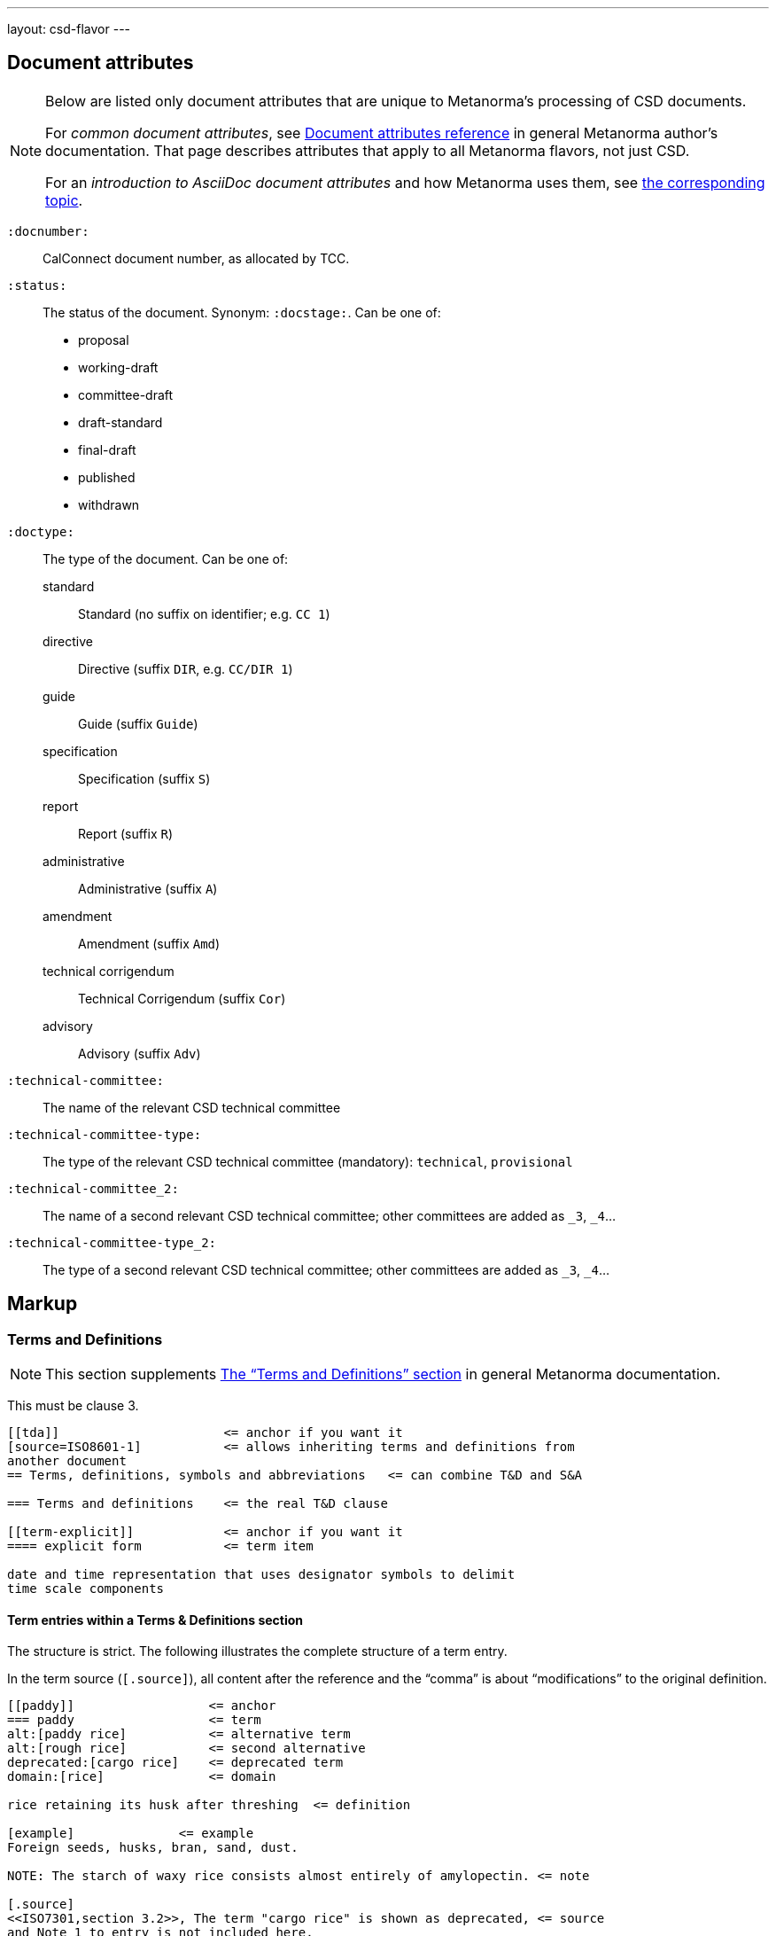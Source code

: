 ---
layout: csd-flavor
---


== Document attributes

[[note_general_doc_ref_doc_attrib]]
[NOTE]
====
Below are listed only document attributes that are unique to Metanorma’s processing of CSD documents.

For _common document attributes_, see link:/author/ref/document-attributes/[Document attributes reference] in general Metanorma author’s documentation. That page describes attributes that apply to all Metanorma flavors, not just CSD.

For an _introduction to AsciiDoc document attributes_ and how Metanorma uses them, see link:/author/topics/document-format/meta-attributes/[the corresponding topic].
====

`:docnumber:`::
    CalConnect document number, as allocated by TCC.

`:status:`::
    The status of the document. Synonym: `:docstage:`.
    Can be one of:

    * proposal
    * working-draft
    * committee-draft
    * draft-standard
    * final-draft
    * published
    * withdrawn

`:doctype:`::
    The type of the document. Can be one of:
+
--
standard::: Standard (no suffix on identifier; e.g. `CC 1`)
directive::: Directive (suffix `DIR`, e.g. `CC/DIR 1`)
guide::: Guide (suffix `Guide`)
specification::: Specification (suffix `S`)
report::: Report (suffix `R`)
administrative::: Administrative (suffix `A`)
amendment::: Amendment (suffix `Amd`)
technical corrigendum::: Technical Corrigendum (suffix `Cor`)
advisory::: Advisory (suffix `Adv`)
--

`:technical-committee:`:: The name of the relevant CSD technical committee
`:technical-committee-type:`:: The type of the relevant CSD technical committee
(mandatory): `technical`, `provisional`
`:technical-committee_2:`:: The name of a second relevant CSD technical committee;
other committees are added as `_3`, `_4`...
`:technical-committee-type_2:`:: The type of a second relevant CSD technical committee;
other committees are added as `_3`, `_4`...


== Markup

=== Terms and Definitions

[[note_general_doc_ref_terms_defs_calconnect]]
NOTE: This section supplements link:/author/topics/document-format/section-terms[The “Terms and Definitions” section] in general Metanorma documentation.

This must be clause 3.

[source,adoc]
----
[[tda]]                      <= anchor if you want it
[source=ISO8601-1]           <= allows inheriting terms and definitions from
another document
== Terms, definitions, symbols and abbreviations   <= can combine T&D and S&A

=== Terms and definitions    <= the real T&D clause

[[term-explicit]]            <= anchor if you want it
==== explicit form           <= term item

date and time representation that uses designator symbols to delimit
time scale components
----

==== Term entries within a Terms & Definitions section

The structure is strict. The following illustrates the complete structure of a term entry.

In the term source (`[.source]`), all content after the reference and the "`comma`"
is about "`modifications`" to the original definition.

[source,adoc]
----
[[paddy]]                  <= anchor
=== paddy                  <= term
alt:[paddy rice]           <= alternative term
alt:[rough rice]           <= second alternative
deprecated:[cargo rice]    <= deprecated term
domain:[rice]              <= domain

rice retaining its husk after threshing  <= definition

[example]              <= example
Foreign seeds, husks, bran, sand, dust.

NOTE: The starch of waxy rice consists almost entirely of amylopectin. <= note

[.source]
<<ISO7301,section 3.2>>, The term "cargo rice" is shown as deprecated, <= source
and Note 1 to entry is not included here.
----

=== Annexes

Annexes have to be placed before the bibliography.

[source,adoc]
----
[[AnnexA]]
[appendix,subtype=informative]
== Example date and time expressions, and representations
...
----
